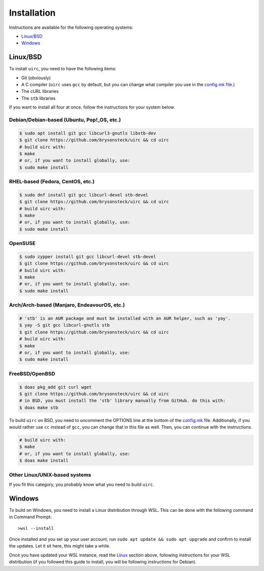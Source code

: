 Installation
*************

Instructions are available for the following operating systems:

* `Linux/BSD <#linuxbsd>`_
* `Windows <#windows>`_

Linux/BSD
==========

To install ``uirc``, you need to have the following items:

* Git (obviously) 
* A C compiler (``uirc`` uses ``gcc`` by default, but you can change what compiler you use in the `config.mk file <config.mk>`_.)
* The cURL libraries
* The ``stb`` libraries

If you want to install all four at once, follow the instructions for your system below.

Debian/Debian-based (Ubuntu, Pop!_OS, etc.)
--------------------------------------
.. code:: bash

  $ sudo apt install git gcc libcurl3-gnutls libstb-dev
  $ git clone https://github.com/brysonsteck/uirc && cd uirc
  # build uirc with:
  $ make
  # or, if you want to install globally, use:
  $ sudo make install

RHEL-based (Fedora, CentOS, etc.)
----------------------------------
.. code:: bash

  $ sudo dnf install git gcc libcurl-devel stb-devel
  $ git clone https://github.com/brysonsteck/uirc && cd uirc
  # build uirc with:
  $ make
  # or, if you want to install globally, use:
  $ sudo make install

OpenSUSE
---------
.. code:: bash

  $ sudo zypper install git gcc libcurl-devel stb-devel
  $ git clone https://github.com/brysonsteck/uirc && cd uirc
  # build uirc with:
  $ make
  # or, if you want to install globally, use:
  $ sudo make install

Arch/Arch-based (Manjaro, EndeavourOS, etc.)
---------------------------------------------
.. code:: bash

  # 'stb' is an AUR package and must be installed with an AUR helper, such as 'yay'.
  $ yay -S git gcc libcurl-gnutls stb
  $ git clone https://github.com/brysonsteck/uirc && cd uirc
  # build uirc with:
  $ make
  # or, if you want to install globally, use:
  $ sudo make install

FreeBSD/OpenBSD
----------------
.. code:: bash

  $ doas pkg_add git curl wget
  $ git clone https://github.com/brysonsteck/uirc && cd uirc
  # in BSD, you must install the 'stb' library manually from GitHub. do this with:
  $ doas make stb

To build ``uirc`` on BSD, you need to uncomment the OPTIONS line at the bottom of the `config.mk <config.mk>`_ file. Additionally, if you would rather use ``cc`` instead of ``gcc``, you can change that in this file as well. Then, you can continue with the instructions.

.. code:: bash

  # build uirc with:
  $ make
  # or, if you want to install globally, use:
  $ doas make install

Other Linux/UNIX-based systems
-------------------------------
If you fit this category, you probably know what you need to build ``uirc``.

Windows
========

To build on Windows, you need to install a Linux distribution through WSL. This can be done with the following command in Command Prompt::

  >wsl --install

Once installed and you set up your user account, run ``sudo apt update && sudo apt upgrade`` and confirm to install the updates. Let it sit here, this might take a while.

Once you have updated your WSL instance, read the `Linux <#linuxbsd>`_ section above, following instructions for your WSL distribution (if you followed this guide to install, you will be following instructions for Debian).
